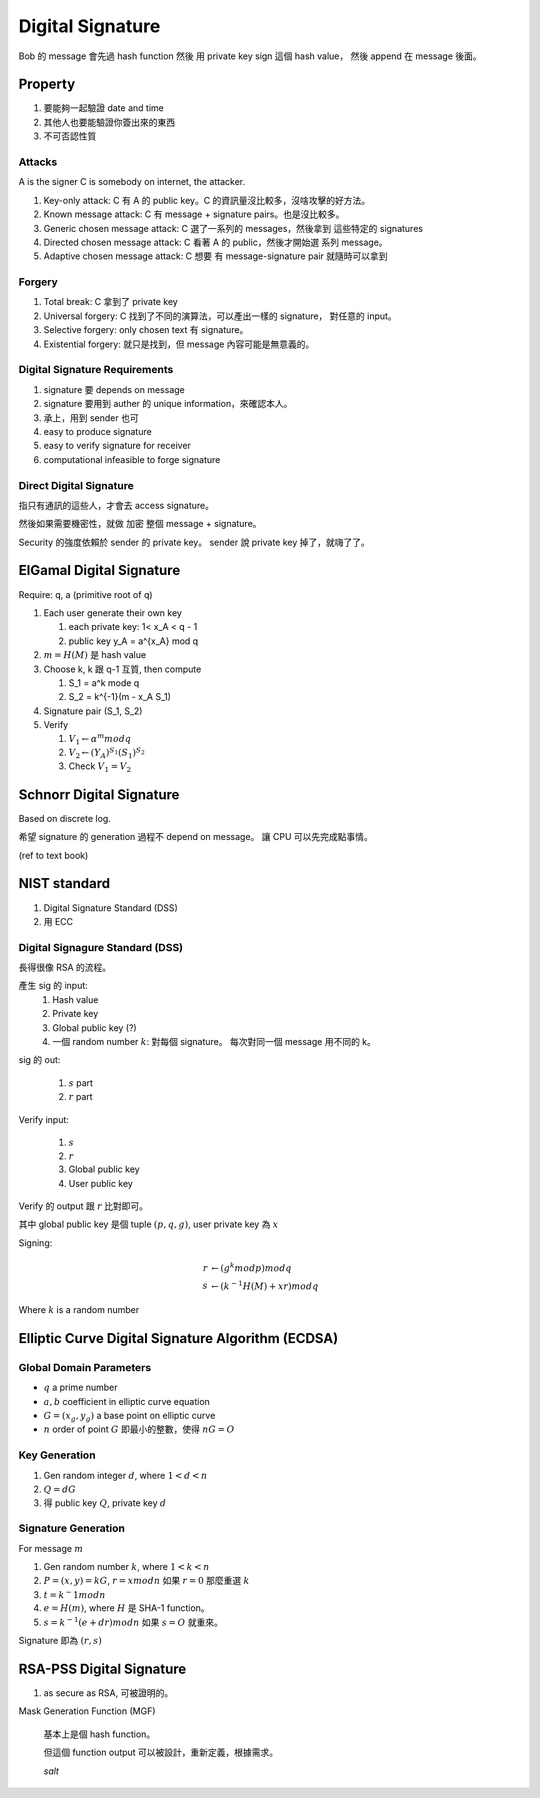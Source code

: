 Digital Signature
===============================================================================

Bob 的 message 會先過 hash function 然後 用 private key sign 這個 hash value，
然後 append 在 message 後面。


Property
----------------------------------------------------------------------

#. 要能夠一起驗證 date and time

#. 其他人也要能驗證你簽出來的東西

#. 不可否認性質


Attacks
++++++++++++++++++++++++++++++++++++++++++++++++++++++++++++

A is the signer
C is somebody on internet, the attacker.

#. Key-only attack: C 有 A 的 public key。C 的資訊量沒比較多，沒啥攻擊的好方法。

#. Known message attack: C 有 message + signature pairs。也是沒比較多。

#. Generic chosen message attack: C 選了一系列的 messages，然後拿到 這些特定的
   signatures

#. Directed chosen message attack: C 看著 A 的 public，然後才開始選
   系列 message。

#. Adaptive chosen message attack: C 想要 有 message-signature pair
   就隨時可以拿到


Forgery
++++++++++++++++++++++++++++++++++++++++++++++++++++++++++++

#. Total break: C 拿到了 private key

#. Universal forgery: C 找到了不同的演算法，可以產出一樣的 signature，
   對任意的 input。

#. Selective forgery: only chosen text 有 signature。

#. Existential forgery: 就只是找到，但 message 內容可能是無意義的。


Digital Signature Requirements
++++++++++++++++++++++++++++++++++++++++++++++++++++++++++++

#. signature 要 depends on message

#. signature 要用到 auther 的 unique information，來確認本人。

#. 承上，用到 sender 也可

#. easy to produce signature

#. easy to verify signature for receiver

#. computational infeasible to forge signature


Direct Digital Signature
++++++++++++++++++++++++++++++++++++++++++++++++++++++++++++

指只有通訊的這些人，才會去 access signature。

然後如果需要機密性，就做 加密 整個 message + signature。

Security 的強度依賴於 sender 的 private key。
sender 說 private key 掉了，就嗨了了。


ElGamal Digital Signature
----------------------------------------------------------------------

Require: q, a (primitive root of q)


#. Each user generate their own key

   #. each private key: 1< x_A < q - 1

   #. public key y_A = a^{x_A} mod q

#. :math:`m = H(M)` 是 hash value

#. Choose k, k 跟 q-1 互質, then compute

   #. S_1 = a^k mode q

   #. S_2 = k^{-1}(m - x_A S_1)


#. Signature pair (S_1, S_2)

#. Verify

   #. :math:`V_1 \leftarrow \alpha^m mod q`

   #. :math:`V_2 \leftarrow (Y_A)^{S_1}(S_1)^{S_2}`

   #. Check :math:`V_1 = V_2`


Schnorr Digital Signature
----------------------------------------------------------------------

Based on discrete log.

希望 signature 的 generation 過程不 depend on message。
讓 CPU 可以先完成點事情。


(ref to text book)


NIST standard
----------------------------------------------------------------------

#. Digital Signature Standard (DSS)

#. 用 ECC

Digital Signagure Standard (DSS)
++++++++++++++++++++++++++++++++++++++++++++++++++++++++++++

長得很像 RSA 的流程。

產生 sig 的 input:
    #. Hash value

    #. Private key

    #. Global public key (?)

    #. 一個 random number :math:`k`: 對每個 signature。
       每次對同一個 message 用不同的 k。

sig 的 out:

    #. :math:`s` part

    #. :math:`r` part

Verify input:

    #. :math:`s`

    #. :math:`r`

    #. Global public key

    #. User public key

Verify 的 output 跟 :math:`r` 比對即可。

其中 global public key 是個 tuple :math:`(p, q, g)`,
user private key 為 :math:`x`

Signing:

.. math::

    r & \leftarrow (g^k mod p) mod q \\
    s & \leftarrow (k^{-1} H(M) + xr) mod q

Where :math:`k` is a random number


Elliptic Curve Digital Signature Algorithm (ECDSA)
----------------------------------------------------------------------

Global Domain Parameters
++++++++++++++++++++++++++++++++++++++++++++++++++++++++++++

- :math:`q` a prime number

- :math:`a, b` coefficient in elliptic curve equation

- :math:`G = (x_g, y_g)` a base point on elliptic curve

- :math:`n` order of point :math:`G`
  即最小的整數，使得 :math:`nG = O`


Key Generation
++++++++++++++++++++++++++++++++++++++++++++++++++++++++++++

#. Gen random integer :math:`d`, where :math:`1 < d < n`

#. :math:`Q = dG`

#. 得 public key :math:`Q`, private key :math:`d`


Signature Generation
++++++++++++++++++++++++++++++++++++++++++++++++++++++++++++

For message :math:`m`

#. Gen random number :math:`k`, where :math:`1 < k < n`

#. :math:`P = (x, y) = kG`, :math:`r = x mod n`
   如果 :math:`r = 0` 那麼重選 :math:`k`

#. :math:`t = k^-1 mod n`

#. :math:`e = H(m)`, where :math:`H` 是 SHA-1 function。

#. :math:`s = k^{-1}(e + dr) mod n`
   如果 :math:`s = O` 就重來。

Signature 即為 :math:`(r, s)`


RSA-PSS Digital Signature
----------------------------------------------------------------------

#. as secure as RSA, 可被證明的。


Mask Generation Function (MGF)

    基本上是個 hash function。

    但這個 function output 可以被設計，重新定義，根據需求。

    `salt`
